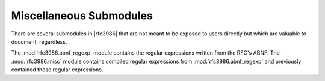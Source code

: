 ==========================
 Miscellaneous Submodules
==========================

There are several submodules in |rfc3986| that are not meant to be exposed to 
users directly but which are valuable to document, regardless.

.. data:: rfc3986.misc.UseExisting

    A sentinel object to make certain APIs simpler for users.

.. module:: rfc3986.abnf_regexp

The :mod:`rfc3986.abnf_regexp` module contains the regular expressions written
from the RFC's ABNF. The :mod:`rfc3986.misc` module contains compiled regular
expressions from :mod:`rfc3986.abnf_regexp` and previously contained those
regular expressions.

.. data:: rfc3986.abnf_regexp.GEN_DELIMS
.. data:: rfc3986.abnf_regexp.GENERIC_DELIMITERS

    The string containing all of the generic delimiters as defined on
    `page 13 <https://tools.ietf.org/html/rfc3986#page-13>`__.

.. data:: rfc3986.abnf_regexp.GENERIC_DELIMITERS_SET

    :data:`rfc3986.abnf_regexp.GEN_DELIMS` represented as a :class:`set`.

.. data:: rfc3986.abnf_regexp.SUB_DELIMS
.. data:: rfc3986.abnf_regexp.SUB_DELIMITERS

    The string containing all of the 'sub' delimiters as defined on
    `page 13 <https://tools.ietf.org/html/rfc3986#page-13>`__.

.. data:: rfc3986.abnf_regexp.SUB_DELIMITERS_SET

    :data:`rfc3986.abnf_regexp.SUB_DELIMS` represented as a :class:`set`.

.. data:: rfc3986.abnf_regexp.SUB_DELIMITERS_RE

    :data:`rfc3986.abnf_regexp.SUB_DELIMS` with the ``*`` escaped for use in
    regular expressions.

.. data:: rfc3986.abnf_regexp.RESERVED_CHARS_SET

    A :class:`set` constructed of :data:`GEN_DELIMS` and :data:`SUB_DELIMS`.
    This union is defined on `page 13
    <https://tools.ietf.org/html/rfc3986#page-13>`__.

.. data:: rfc3986.abnf_regexp.ALPHA

    The string of upper- and lower-case letters in USASCII.

.. data:: rfc3986.abnf_regexp.DIGIT

    The string of digits 0 through 9.

.. data:: rfc3986.abnf_regexp.UNRESERVED
.. data:: rfc3986.abnf_regexp.UNRESERVED_CHARS

    The string of unreserved characters defined in :rfc:`3986#section-2.3`.

.. data:: rfc3986.abnf_regexp.UNRESERVED_CHARS_SET

    :data:`rfc3986.abnf_regexp.UNRESERVED_CHARS` represented as a
    :class:`set`.

.. data:: rfc3986.abnf_regexp.NON_PCT_ENCODED_SET

    The non-percent encoded characters represented as a :class:`set`.

.. data:: rfc3986.abnf_regexp.UNRESERVED_RE

    Optimized regular expression for unreserved characters.

.. data:: rfc3986.abnf_regexp.SCHEME_RE

    Stricter regular expression to match and validate the scheme part
    of a URI.

.. data:: rfc3986.abnf_regexp.COMPONENT_PATTERN_DICT

    Dictionary with regular expressions to match various components in
    a URI. Except for :data:`rfc3986.abnf_regexp.SCHEME_RE`, all patterns
    are from :rfc:`3986#appendix-B`.

.. data:: rfc3986.abnf_regexp.URL_PARSING_RE

    Regular expression compposed from the components in
    :data:`rfc3986.abnf_regexp.COMPONENT_PATTERN_DICT`.

.. data:: rfc3986.abnf_regexp.HEXDIG_RE

    Hexadecimal characters used in each piece of an IPv6 address.
    See :rfc:`3986#section-3.2.2`.

.. data:: rfc3986.abnf_regexp.LS32_RE

    Lease significant 32 bits of an IPv6 address.
    See :rfc:`3986#section-3.2.2`.

.. data:: rfc3986.abnf_regexp.REG_NAME
.. data:: rfc3986.abnf_regexp.REGULAR_NAME_RE

    The pattern for a regular name, e.g., ``www.google.com``,
    ``api.github.com``.
    See :rfc:`3986#section-3.2.2`.

.. data:: rfc3986.abnf_regexp.IPv4_RE

    The pattern for an IPv4 address, e.g., ``192.168.255.255``.
    See :rfc:`3986#section-3.2.2`.

.. data:: rfc3986.abnf_regexp.IPv6_RE

    The pattern for an IPv6 address, e.g., ``::1``.
    See :rfc:`3986#section-3.2.2`.

.. data:: rfc3986.abnf_regexp.IPv_FUTURE_RE

    A regular expression to parse out IPv Futures.
    See :rfc:`3986#section-3.2.2`.

.. data:: rfc3986.abnf_regexp.IP_LITERAL_RE

    Pattern to match IPv6 addresses and IPv Future addresses.
    See :rfc:`3986#section-3.2.2`.

.. data:: rfc3986.abnf_regexp.HOST_RE
.. data:: rfc3986.abnf_regexp.HOST_PATTERN

    Pattern to match and validate the host piece of an authority.
    This is composed of

    - :data:`rfc3986.abnf_regexp.REG_NAME`
    - :data:`rfc3986.abnf_regexp.IPv4_RE`
    - :data:`rfc3986.abnf_regexp.IP_LITERAL_RE`

    See :rfc:`3986#section-3.2.2`.

.. data:: rfc3986.abnf_regexp.USERINFO_RE

    Pattern to match and validate the user information portion of
    an authority component.

    See :rfc:`3986#section-3.2.2`.

.. data:: rfc3986.abnf_regexp.PORT_RE

    Pattern to match and validate the port portion of an authority
    component.

    See :rfc:`3986#section-3.2.2`.

.. data:: rfc3986.abnf_regexp.PCT_ENCODED
.. data:: rfc3986.abnf_regexp.PERCENT_ENCODED

    Regular expression to match percent encoded character values.

.. data:: rfc3986.abnf_regexp.PCHAR

    Regular expression to match printable characters.

.. data:: rfc3986.abnf_regexp.PATH_RE

    Regular expression to match and validate the path component of a URI.

    See :rfc:`3986#section-3.3`.

.. data:: rfc3986.abnf_regexp.PATH_EMPTY
.. data:: rfc3986.abnf_regexp.PATH_ROOTLESS
.. data:: rfc3986.abnf_regexp.PATH_NOSCHEME
.. data:: rfc3986.abnf_regexp.PATH_ABSOLUTE
.. data:: rfc3986.abnf_regexp.PATH_ABEMPTY

    Components of the :data:`rfc3986.abnf_regexp.PATH_RE`.

    See :rfc:`3986#section-3.3`.

.. data:: rfc3986.abnf_regexp.QUERY_RE

    Regular expression to parse and validate the query component of a URI.

.. data:: rfc3986.abnf_regexp.FRAGMENT_RE

    Regular expression to parse and validate the fragment component of a URI.

.. data:: rfc3986.abnf_regexp.RELATIVE_PART_RE

    Regular expression to parse the relative URI when resolving URIs.

.. data:: rfc3986.abnf_regexp.HIER_PART_RE

    The hierarchical part of a URI. This regular expression is used when
    resolving relative URIs.

    See :rfc:`3986#section-3`.

.. module:: rfc3986.misc

.. data:: rfc3986.misc.URI_MATCHER

    Compiled version of :data:`rfc3986.abnf_regexp.URL_PARSING_RE`.

.. data:: rfc3986.misc.SUBAUTHORITY_MATCHER

    Compiled compilation of :data:`rfc3986.abnf_regexp.USERINFO_RE`,
    :data:`rfc3986.abnf_regexp.HOST_PATTERN`,
    :data:`rfc3986.abnf_regexp.PORT_RE`.

.. data:: rfc3986.misc.SCHEME_MATCHER

    Compiled version of :data:`rfc3986.abnf_regexp.SCHEME_RE`.

.. data:: rfc3986.misc.IPv4_MATCHER

    Compiled version of :data:`rfc3986.abnf_regexp.IPv4_RE`.

.. data:: rfc3986.misc.PATH_MATCHER

    Compiled version of :data:`rfc3986.abnf_regexp.PATH_RE`.

.. data:: rfc3986.misc.QUERY_MATCHER

    Compiled version of :data:`rfc3986.abnf_regexp.QUERY_RE`.

.. data:: rfc3986.misc.RELATIVE_REF_MATCHER

    Compiled compilation of :data:`rfc3986.abnf_regexp.SCHEME_RE`,
    :data:`rfc3986.abnf_regexp.HIER_PART_RE`,
    :data:`rfc3986.abnf_regexp.QUERY_RE`.
